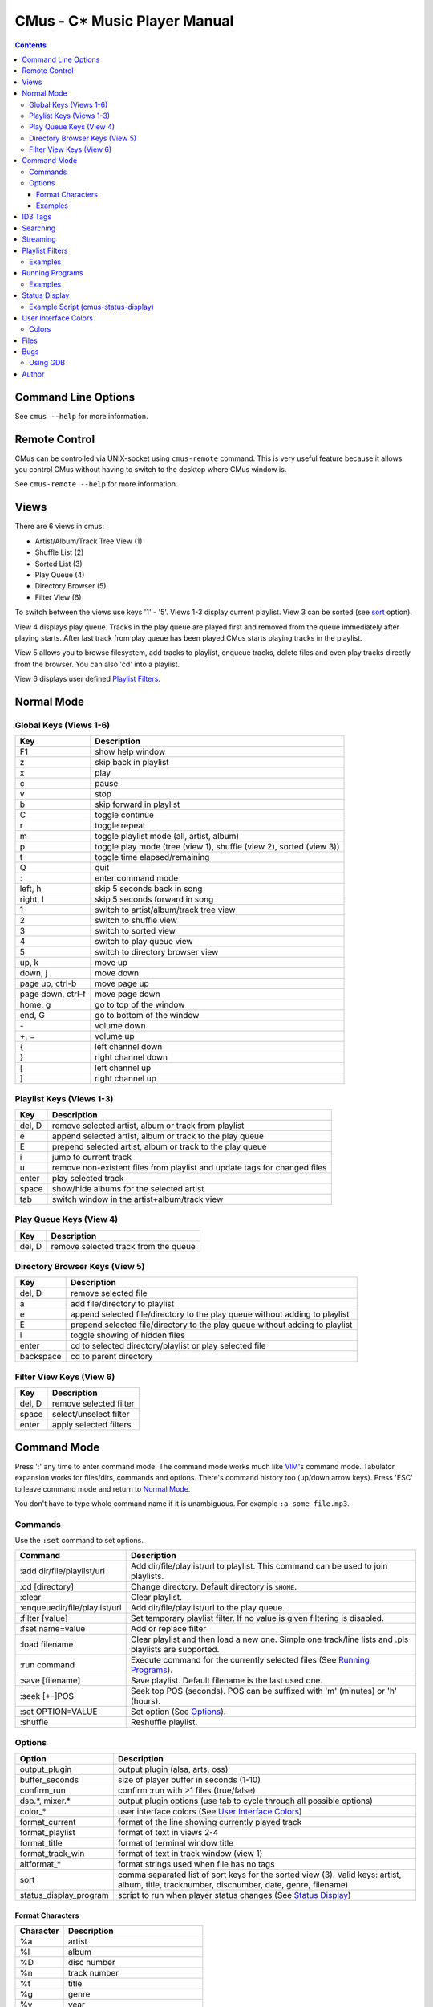 ==============================
CMus - C\* Music Player Manual
==============================

.. contents::

Command Line Options
==========================

See ``cmus --help`` for more information.

Remote Control
==============

CMus can be controlled via UNIX-socket using ``cmus-remote`` command. This is
very useful feature because it allows you control CMus without having to
switch to the desktop where CMus window is.

See ``cmus-remote --help`` for more information.

Views
=====

There are 6 views in cmus:

* Artist/Album/Track Tree View (1)
* Shuffle List (2)
* Sorted List (3)
* Play Queue (4)
* Directory Browser (5)
* Filter View (6)

To switch between the views use keys '1' - '5'. Views 1-3 display current
playlist.  View 3 can be sorted (see sort_ option).

View 4 displays play queue. Tracks in the play queue are played first and
removed from the queue immediately after playing starts. After last track from
play queue has been played CMus starts playing tracks in the playlist.

View 5 allows you to browse filesystem, add tracks to playlist, enqueue
tracks, delete files and even play tracks directly from the browser.  You can
also 'cd' into a playlist.

View 6 displays user defined `Playlist Filters`_.

Normal Mode
==========================

Global Keys (Views 1-6)
--------------------------

=================  ===========
Key                Description
=================  ===========
F1                 show help window
z                  skip back in playlist
x                  play
c                  pause
v                  stop
b                  skip forward in playlist
C                  toggle continue
r                  toggle repeat
m                  toggle playlist mode (all, artist, album)
p                  toggle play mode (tree (view 1), shuffle (view 2), sorted (view 3))
t                  toggle time elapsed/remaining
Q                  quit
:                  enter command mode
left, h            skip 5 seconds back in song
right, l           skip 5 seconds forward in song
1                  switch to artist/album/track tree view
2                  switch to shuffle view
3                  switch to sorted view
4                  switch to play queue view
5                  switch to directory browser view
up, k              move up
down, j            move down
page up, ctrl-b    move page up
page down, ctrl-f  move page down
home, g            go to top of the window
end, G             go to bottom of the window
\-                 volume down
+, =               volume up
{                  left channel down
}                  right channel down
[                  left channel up
]                  right channel up
=================  ===========

Playlist Keys (Views 1-3)
--------------------------

=======  ===========
Key      Description
=======  ===========
del, D   remove selected artist, album or track from playlist
e        append selected artist, album or track to the play queue
E        prepend selected artist, album or track to the play queue
i        jump to current track
u        remove non-existent files from playlist and update tags for changed files
enter    play selected track
space    show/hide albums for the selected artist
tab      switch window in the artist+album/track view
=======  ===========

Play Queue Keys (View 4)
--------------------------

=======  ===========
Key      Description
=======  ===========
del, D   remove selected track from the queue
=======  ===========

Directory Browser Keys (View 5)
-------------------------------

=========  ===========
Key        Description
=========  ===========
del, D     remove selected file
a          add file/directory to playlist
e          append selected file/directory to the play queue without adding to playlist
E          prepend selected file/directory to the play queue without adding to playlist
i          toggle showing of hidden files
enter      cd to selected directory/playlist or play selected file
backspace  cd to parent directory
=========  ===========

Filter View Keys (View 6)
-------------------------

=======  ===========
Key      Description
=======  ===========
del, D   remove selected filter
space    select/unselect filter
enter    apply selected filters
=======  ===========

Command Mode
==========================

Press ':' any time to enter command mode. The command mode works much like
VIM_'s command mode.  Tabulator expansion works for files/dirs, commands and
options. There's command history too (up/down arrow keys). Press 'ESC' to
leave command mode and return to `Normal Mode`_.

You don't have to type whole command name if it is unambiguous.  For example
``:a some-file.mp3``.

Commands
--------------------------

Use the ``:set`` command to set options.

===============================  ===========
Command                          Description
===============================  ===========
:add dir/file/playlist/url       Add dir/file/playlist/url to playlist. This command can be used to join playlists.
:cd [directory]                  Change directory.  Default directory is ``$HOME``.
:clear                           Clear playlist.
:enqueue\ dir/file/playlist/url  Add dir/file/playlist/url to the play queue.
:filter [value]                  Set temporary playlist filter. If no value is given filtering is disabled.
:fset name=value                 Add or replace filter
:load filename                   Clear playlist and then load a new one. Simple one track/line lists and .pls playlists are supported.
:run command                     Execute command for the currently selected files (See `Running Programs`_).
:save [filename]                 Save playlist.  Default filename is the last used one.
:seek [+-]POS                    Seek top POS (seconds). POS can be suffixed with 'm' (minutes) or 'h' (hours).
:set OPTION=VALUE                Set option (See Options_).
:shuffle                         Reshuffle playlist.
===============================  ===========

Options
--------------------------

======================  ===========
Option                  Description
======================  ===========
output_plugin           output plugin (alsa, arts, oss)
buffer_seconds          size of player buffer in seconds (1-10)
confirm_run             confirm :run with >1 files (true/false)
dsp.\*, mixer.\*        output plugin options (use tab to cycle through all possible options)
color\_\*               user interface colors (See `User Interface Colors`_)
format_current          format of the line showing currently played track
format_playlist         format of text in views 2-4
format_title            format of terminal window title
format_track_win        format of text in track window (view 1)
altformat\_\*           format strings used when file has no tags
_`sort`                 comma separated list of sort keys for the sorted view (3). Valid keys: artist, album, title, tracknumber, discnumber, date, genre, filename)
status_display_program  script to run when player status changes (See `Status Display`_)
======================  ===========

Format Characters
~~~~~~~~~~~~~~~~~~~~~~~~~~

=========  ===========
Character  Description
=========  ===========
%a         artist
%l         album
%D         disc number
%n         track number
%t         title
%g         genre
%y         year
%d         duration
%f         path and filename
%F         filename
%=         start align right (use at most once)
%%         literal '%'
=========  ===========

You can use printf style formatting (width, alignment, padding).

Examples
~~~~~~~~~~~~~~~~~~~~~~~~~~

::

	:set format_trackwin= %02n. %t (%y)%= %d
	:set format_current= %n. %-30t %40F (%y)%= %d

To see current value of an option type ``:set option=<TAB>``.

ID3 Tags
========

Some MP3s encode tags using different character set than specified in the
frame. In other words those MP3s are broken but because this is so common
problem cmus has an option (mad.charset) to change character set used for those broken MP3s.

You need to edit ``~/.config/cmus/config`` manually, this can't be set using
``:set`` command. Default value is ISO-8859-1.

::

	mad.charset = "cp1251"

**Note:** If you change this option you need to remove
``~/.cache/cmus/trackdb.*`` files because they contain tags encoded in the old
character set.

Searching
=========

=======  ===========
Key      Description
=======  ===========
/WORDS   search forward
?WORDS   search backward
//WORDS  search forward (see below)
??WORDS  search backward (see below)
/        search forward for the latest used pattern
?        search backward for the latest used pattern
n        search next
N        search previous
=======  ===========

WORDS is list of words separated by spaces.  Search is case insensitive and
works in every view.                                                    

In views 1-4 words are compared to artist, album and title tags.  Use
//WORDS and ??WORDS to search only artists/albums in view 1 or titles in
views 2-4.  If the file doesn't have tags words are compared to filename
without path.

In view 5 words are compared to filename without path.

Streaming
=========

CMus supports Shoutcast/Icecast streams (Ogg and MP3).  To add stream
to playlist use ``:add`` command or ``cmus-remote``.

::

	:add http://example.com/path/to/stream

_`Playlist Filters`
===================


Add filters using ``:fset`` command, select filters with `space` and then
apply selected filters by pressing `enter`.  Only tracks matching the
activated filters will be shown in the playlist (views 1-3).  Filters do not
change the actual playlist content, i.e.  ``:save`` command will still save
all tracks to playlist file whether they are visible or not.

========  =======  ===========
Filter    Type     Description
========  =======  ===========
filename  string   filename or URI
artist    string
album     string
title     string
genre     string   music genre
date      integer  year
duration  integer  seconds
stream    boolean  true if track is a stream
tag       boolean  true if track has tags
========  =======  ===========

Strings are case insensitive. ``?`` matches exactly one character and ``*``
zero or more characters.  To match literal '?' or '*' you need to escape it
with backslash ('\\?' and '\\*', to get literal backslash use '\\\\').

Integers are non-zero and -1 means the value is not set.  For example
``date=-1`` tests if date is not set.

========  ===========
Type      Comparators
========  ===========
boolean   none (filter name itself has value true or false)
integer   <, <=, =, >=, >, !=
string    =, != 
========  ===========

Filters are separated with ``&`` (and) or ``|`` (or). Parenthesis can be used
to group expressions and ``!`` (not) inverts expression value.

Filter names are case sensitive and can contain only these characters:
``a-zA-Z0-9_-``

Sometimes you may want to set temporary playlist filter which you only use
once (you don't want to add it to the filter list).  Use ``:filter`` to set
temporary filter or disable filtering if no argument given.

Examples
--------

::

	:fset ogg=filename="*.ogg"

	# use the filter above, user defined filters are like booleans
	:fset ogg-rock=ogg&genre="*rock*"

	# not 80s music unless artist is Iron Maiden
	:fset foo=!(date>=1980&date<1990)|artist="iron maiden"

	# regular files, not streams
	:fset files=!stream

	# temporarily filter ogg files or streams
	# 'ogg' is user defined filter (see above)
	:filter ogg|stream

	# disable any filters
	:filter

Running Programs
================

You can execute external commands for the currently selected files by
executing ``:run command``.  Playlist view (1, 2 or 3) must be active when
running commands.  In view 1 you can run any command for files of the selected
track, album or artist.  In views 2 and 3 command is executed for the only
selected file, of course. CMus will ask confirmation if there are more than
one selected files unless ``confirm_run`` is ``false``.

``{}`` in the command is replaced with the selected files. If the command
doesn't contain ``{}`` the selected files are automatically appended to the
command.  `/bin/sh` compatible quoting are supported (single/double quotes and
escaping with ``\``).

Both stdout and stderr are redirected to /dev/null and stdin is closed so you
can't run interactive text mode programs.  GUI programs should work just fine.

Examples
--------

These examples assume that view 1 is active and the selected album contains
only files `file1.ogg` and `file2.ogg`.

::

	# rm -f file1.ogg file2.ogg
	:run rm -f

	# tagger -uniq -date 2004 file1.ogg file2.ogg
	:run tagger -uniq -date 2004

	# cp file1.ogg file2.ogg /tmp
	:run cp {} /tmp/


Status Display
==========================

CMus can run external program which can be used to display player status on
desktop background (using root-tail for example), panel etc.

For example if you use WMI_ you can write a script that displays currently
playing file on the wmi statusbar using wmiremote command::

	:set status_display_program=cmus-status-display

To disable status display set ``status_display_program`` to empty string.

Example Script (cmus-status-display)
------------------------------------

::

	#!/bin/bash
	#
	# cmus-status-display
	#
	# Usage:
	#   in cmus command ":set status_display_program=cmus-status-display"
	#
	# This scripts is executed by cmus when status changes:
	#   cmus-status-display key1 val1 key2 val2 ...
	#
	# All keys contain only chars a-z. Values are UTF-8 strings.
	#
	# Keys: status file url artist album discnumber tracknumber title date
	#   - status (stopped, playing, paused) is always given
	#   - file or url is given only if track is 'loaded' in cmus
	#   - other keys/values are given only if they are available
	#  

	output()
	{
		# write status to /tmp/cmus-status (not very useful though)
		echo "$*" >> /tmp/cmus-status 2>&1

		# WMI (http://wmi.modprobe.de/)
		#wmiremote -t "$*" &> /dev/null
	}

	while [[ $# -ge 2 ]]
	do
	  eval _$1=\"$2\"
	  shift
	  shift
	done

	if [[ -n $_file ]]
	then
		output "[$_status] $_artist - $_album - $_title ($_date)"
	elif [[ -n $_url ]]
	then
		output "[$_status] $_title"
	else
		output "[$_status]"
	fi


User Interface Colors
==========================

Change ``color_*`` options to customize colors. 

Example::

	:set color_statusline_bg=4

**Tip:** type ``:set color_<tab>`` to cycle through all color option
variables.

Colors
--------------------------

======  =====
Value   Color
======  =====
-1      default color. use this if you want transparency
0       black
1       red
2       green
3       brown (or yellow)
4       blue
5       magenta
6       cyan
7       gray
8       dark gray
9       bright red
10      bright green
11      bright yellow
12      bright blue
13      bright magenta
14      bright cyan
15      white
16-255  more colors, not supported by every terminal
======  =====

**Note:** On terminals supporting only 16 colors you can use colors 8-15 for
foreground only.

==============  ==============
Terminal Type   Number of Colors Supported
==============  ==============
gnome-terminal  16
rxvt-unicode    88
xterm           256
GNU Screen      as many as the terminal inside which screen is running
==============  ==============

Files
==========================

~/.config/cmus/config
  configuration options

~/.config/cmus/filters
  playlist filters

~/.config/cmus/playlist.pl
  automatically saved playlist

~/.cache/cmus/trackdb.dat, ~/.cache/cmus/trackdb.idx
  cached tags

~/.cache/cmus/ui_curses_cmd_history
  command mode history

~/.cache/cmus/ui_curses_search_history
  search mode history

You can override location of these files by setting ``XDG_CONFIG_HOME`` and/or
``XDG_CACHE_HOME`` environment variables.

Bugs
==========================

If you configured cmus with ``DEBUG=2`` then debugging information will be
written to ``/tmp/cmus-debug`` file. After a crash last lines of these files
should contain useful information.

Using GDB
--------------------------

Run ``gdb cmus core`` and type ``backtrace`` to see at which line cmus
crashed.

Author
==========================

Timo Hirvonen <tihirvon AT gmail.com>

.. _VIM: http://www.vim.org
.. _WMI: http://wmi.modprobe.de
